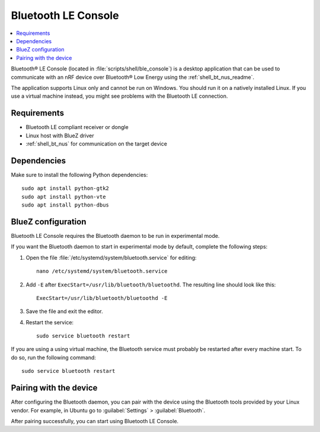 .. _ble_console_readme:

Bluetooth LE Console
####################

.. contents::
   :local:
   :depth: 2

Bluetooth® LE Console (located in :file:`scripts/shell/ble_console`) is a desktop application that can be used to communicate with an nRF device over Bluetooth® Low Energy using the :ref:`shell_bt_nus_readme`.

The application supports Linux only and cannot be run on Windows.
You should run it on a natively installed Linux.
If you use a virtual machine instead, you might see problems with the Bluetooth LE connection.


Requirements
************

* Bluetooth LE compliant receiver or dongle
* Linux host with BlueZ driver
* :ref:`shell_bt_nus` for communication on the target device

Dependencies
************

Make sure to install the following Python dependencies::

   sudo apt install python-gtk2
   sudo apt install python-vte
   sudo apt install python-dbus


BlueZ configuration
*******************

Bluetooth LE Console requires the Bluetooth daemon to be run in experimental mode.

If you want the Bluetooth daemon to start in experimental mode by default, complete the following steps:

1. Open the file :file:`/etc/systemd/system/bluetooth.service` for editing::

	nano /etc/systemd/system/bluetooth.service

#. Add ``-E`` after ``ExecStart=/usr/lib/bluetooth/bluetoothd``.
   The resulting line should look like this::

	ExecStart=/usr/lib/bluetooth/bluetoothd -E

#. Save the file and exit the editor.

#. Restart the service::

	sudo service bluetooth restart

If you are using a using virtual machine, the Bluetooth service must probably be restarted after every machine start.
To do so, run the following command::

	sudo service bluetooth restart

Pairing with the device
***********************

After configuring the Bluetooth daemon, you can pair with the device using the Bluetooth tools provided by your Linux vendor.
For example, in Ubuntu go to :guilabel:`Settings` > :guilabel:`Bluetooth`.

After pairing successfully, you can start using Bluetooth LE Console.
